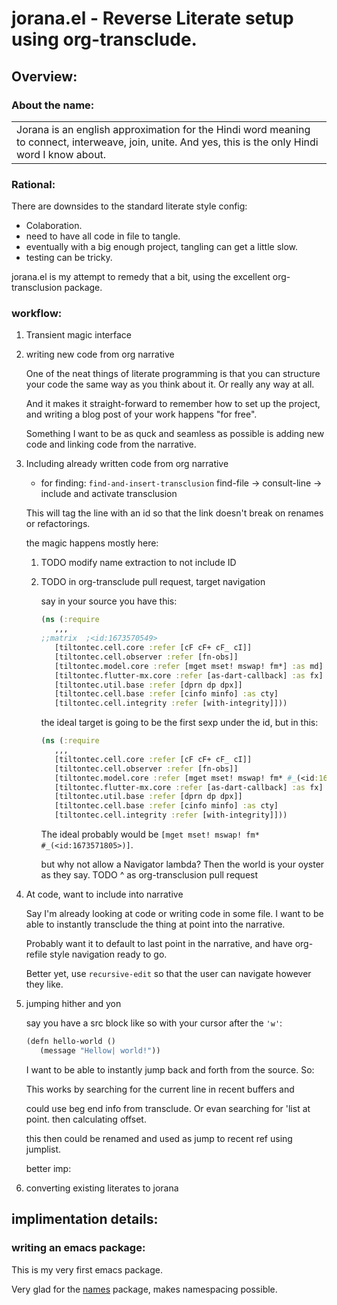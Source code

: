 * jorana.el - Reverse Literate setup using org-transclude.

** Overview:
*** About the name:

| Jorana is an english approximation for the Hindi word meaning to connect, interweave, join, unite. And yes, this is the only Hindi word I know about. 

*** Rational:
There are downsides to the standard literate style config:
- Colaboration.
- need to have all code in file to tangle.
- eventually with a big enough project, tangling can get a little slow. 
- testing can be tricky.

jorana.el is my attempt to remedy that a bit, using the excellent org-transclusion package.

*** workflow:

**** Transient magic interface

#+transclude: [[file:jorana.el::<id:1678513393>][_transient_define_prefix_jorana_dashboard______id_1678513393_]]  :src elisp :thing-at-point sexp

**** writing new code from org narrative
One of the neat things of literate programming is that you can structure your code the same way as you think about it. Or really any way at all. 

And it makes it straight-forward to remember how to set up the project, and writing a blog post of your work happens "for free".

Something I want to be as quck and seamless as possible is adding new code and linking code from the narrative. 

**** Including already written code from org narrative

- for finding: =find-and-insert-transclusion=
 find-file -> consult-line -> include and activate transclusion 
This will tag the line with an id so that the link doesn't break on renames or refactorings.

#+transclude: [[file:jorana.el::<id:1678618587>][_defun_find_and_insert_transclusion_______id_1678618587_]]  :src elisp :thing-at-point sexp

the magic happens mostly here:

#+transclude: [[file:jorana.el::<id:1672243830>][_defun_find_file_line_link___]]  :src elisp :thing-at-point sexp


***** TODO modify name extraction to not include ID

***** TODO in org-transclude pull request, target navigation

say in your source you have this:

#+begin_src clojure
(ns (:require
   ,,,
;;matrix  ;<id:1673570549>
   [tiltontec.cell.core :refer [cF cF+ cF_ cI]]
   [tiltontec.cell.observer :refer [fn-obs]]
   [tiltontec.model.core :refer [mget mset! mswap! fm*] :as md]
   [tiltontec.flutter-mx.core :refer [as-dart-callback] :as fx]
   [tiltontec.util.base :refer [dprn dp dpx]]
   [tiltontec.cell.base :refer [cinfo minfo] :as cty]
   [tiltontec.cell.integrity :refer [with-integrity]]))
#+end_src

the ideal target is going to be the first sexp under the id, but in this:

#+begin_src clojure
(ns (:require
   ,,,
   [tiltontec.cell.core :refer [cF cF+ cF_ cI]]
   [tiltontec.cell.observer :refer [fn-obs]]
   [tiltontec.model.core :refer [mget mset! mswap! fm* #_(<id:1673571805>)] :as md]
   [tiltontec.flutter-mx.core :refer [as-dart-callback] :as fx]
   [tiltontec.util.base :refer [dprn dp dpx]]
   [tiltontec.cell.base :refer [cinfo minfo] :as cty]
   [tiltontec.cell.integrity :refer [with-integrity]]))
#+end_src

The ideal probably would be =[mget mset! mswap! fm* #_(<id:1673571805>)]=.

but why not allow a Navigator lambda? Then the world is your oyster as they say. 
TODO ^ as org-transclusion pull request

**** At code, want to include into narrative
Say I'm already looking at code or writing code in some file. I want to be able to instantly transclude the thing at point into the narrative. 

Probably want it to default to last point in the narrative, and have org-refile style navigation ready to go.

Better yet, use =recursive-edit= so that the user can navigate however they like. 

#+transclude: [[file:jorana.el::<id:1678580234>][_defun_add_to_narrative______id_1678580234_]]  :src elisp :thing-at-point sexp

**** jumping hither and yon


say you have a src block like so with your cursor after the ='w'=:

#+begin_src emacs-lisp
(defn hello-world ()
   (message "Hellow| world!"))
#+end_src

I want to be able to instantly jump back and forth from the source. So:

#+transclude: [[file:jorana.el::<id:1672282092>][_defun_search_target_in_last_used_buffers___]]  :src elisp :thing-at-point sexp

#+transclude: [[file:jorana.el::<id:1672282124>][_defun_search_target_in_last_used_buffers___target_bullseye_buffers____id_1672282124_]]  :src elisp :thing-at-point sexp
This works by searching for the current line in recent buffers and 

could use beg end info from transclude. Or evan searching for 'list at point. then calculating offset.

this then could be renamed and used as jump to recent ref using jumplist.

#+transclude: [[file:jorana.el::<id:1672282124>][_defun_search_target_in_last_used_buffers___target_bullseye_buffers_]]  :src elisp :thing-at-point sexp

better imp:

#+transclude: [[file:jorana.el::<id:1678842902>][_defun_translusion_mirror_start___]]  :src elisp :thing-at-point sexp

**** converting existing literates to jorana

** implimentation details:
*** writing an emacs package:

This is my very first emacs package. 

Very glad for the [[https://github.com/Malabarba/names/][names]] package, makes namespacing possible.



#+transclude: [[file:jorana.el::<id:1678630244>][_defun_extract_target_from_line___line__rest_generate_when_missing_comment_string_]]  :src elisp :thing-at-point sexp

